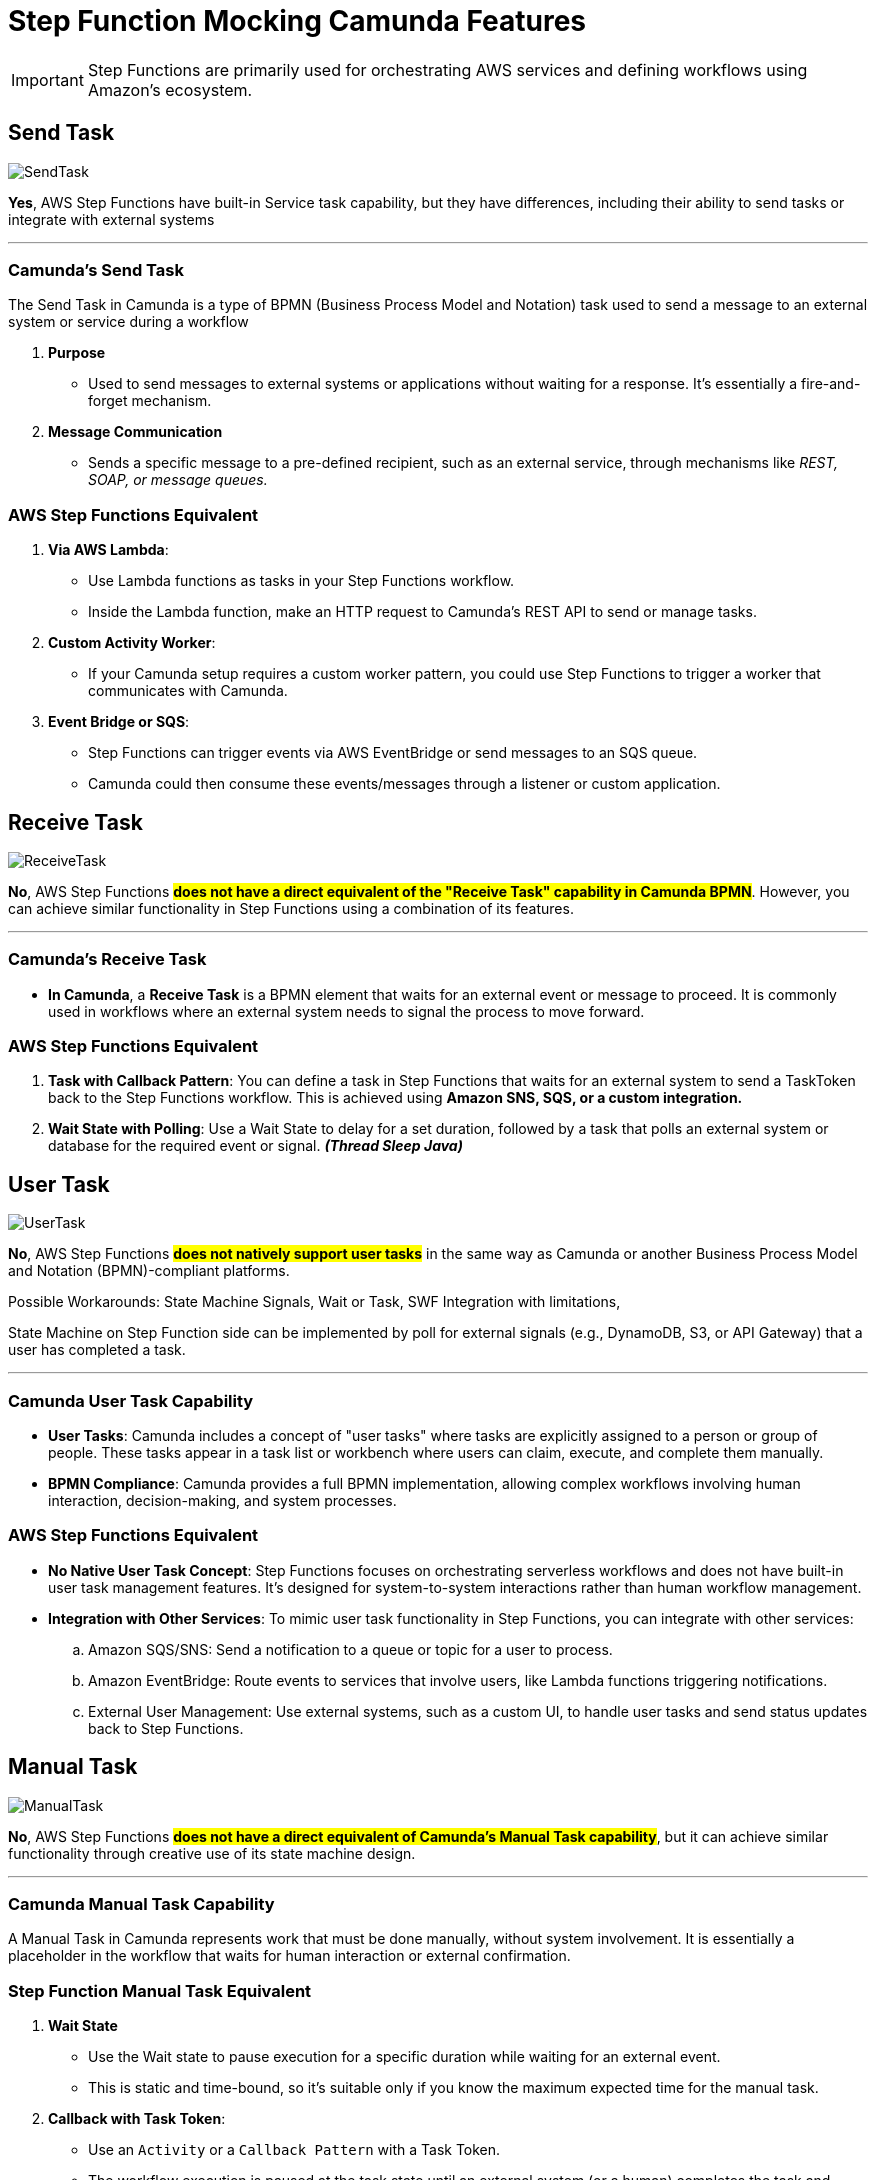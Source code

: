 = Step Function Mocking Camunda Features

IMPORTANT: Step Functions are primarily used for orchestrating AWS services and defining workflows using Amazon's ecosystem.

== Send Task

image::./thumbs/camunda/SendTask.png[, role=left]

*Yes*, AWS Step Functions have built-in Service task capability, but they have differences, including their ability to send tasks or integrate with external systems

'''

=== Camunda's Send Task

The Send Task in Camunda is a type of BPMN (Business Process Model and Notation) task used to send a message to an external system or service during a workflow

. *Purpose*

- Used to send messages to external systems or applications without waiting for a response. It's essentially a fire-and-forget mechanism.

. *Message Communication*

- Sends a specific message to a pre-defined recipient, such as an external service, through mechanisms like _REST, SOAP, or message queues._

=== AWS Step Functions Equivalent

1. *Via AWS Lambda*:

- Use Lambda functions as tasks in your Step Functions workflow.
- Inside the Lambda function, make an HTTP request to Camunda's REST API to send or manage tasks.

2. *Custom Activity Worker*:

- If your Camunda setup requires a custom worker pattern, you could use Step Functions to trigger a worker that communicates with Camunda.

3. *Event Bridge or SQS*:

- Step Functions can trigger events via AWS EventBridge or send messages to an SQS queue.

- Camunda could then consume these events/messages through a listener or custom application.

== Receive Task

image::./thumbs/camunda/ReceiveTask.png[, role=left]

*No*, AWS Step Functions #*does not have a direct equivalent of the "Receive Task" capability in Camunda BPMN*#. However, you can achieve similar functionality in Step Functions using a combination of its features.

'''

=== Camunda's Receive Task

- *In Camunda*, a *Receive Task* is a BPMN element that waits for an external event or message to proceed. It is commonly used in workflows where an external system needs to signal the process to move forward.

=== AWS Step Functions Equivalent

. *Task with Callback Pattern*: You can define a task in Step Functions that waits for an external system to send a TaskToken back to the Step Functions workflow. This is achieved using *Amazon SNS, SQS, or a custom integration.*

. *Wait State with Polling*: Use a Wait State to delay for a set duration, followed by a task that polls an external system or database for the required event or signal. *_(Thread Sleep Java)_*

== User Task

image:./thumbs/camunda/UserTask.png[,role=left]

*No*, AWS Step Functions #*does not natively support user tasks*# in the same way as Camunda or another Business Process Model and Notation (BPMN)-compliant platforms.

Possible Workarounds: State Machine Signals, Wait or Task, SWF Integration with limitations,

State Machine on Step Function side can be implemented by poll for external signals (e.g., DynamoDB, S3, or API Gateway) that a user has completed a task.

'''

=== Camunda User Task Capability

- *User Tasks*: Camunda includes a concept of "user tasks" where tasks are explicitly assigned to a person or group of people. These tasks appear in a task list or workbench where users can claim, execute, and complete them manually.

- *BPMN Compliance*: Camunda provides a full BPMN implementation, allowing complex workflows involving human interaction, decision-making, and system processes.

=== AWS Step Functions Equivalent

- *No Native User Task Concept*: Step Functions focuses on orchestrating serverless workflows and does not have built-in user task management features. It's designed for system-to-system interactions rather than human workflow management.

- *Integration with Other Services*: To mimic user task functionality in Step Functions, you can integrate with other services:
.. Amazon SQS/SNS: Send a notification to a queue or topic for a user to process.

.. Amazon EventBridge: Route events to services that involve users, like Lambda functions triggering notifications.

.. External User Management: Use external systems, such as a custom UI, to handle user tasks and send status updates back to Step Functions.

== Manual Task

image:./thumbs/camunda/ManualTask.png[,role=left]

*No*, AWS Step Functions #*does not have a direct equivalent of Camunda's Manual Task capability*#, but it can achieve similar functionality through creative use of its state machine design.

'''

=== Camunda Manual Task Capability

A Manual Task in Camunda represents work that must be done manually, without system involvement. It is essentially a placeholder in the workflow that waits for human interaction or external confirmation.

=== Step Function Manual Task Equivalent

. *Wait State*

- Use the Wait state to pause execution for a specific duration while waiting for an external event.

- This is static and time-bound, so it's suitable only if you know the maximum expected time for the manual task.

. *Callback with Task Token*:

- Use an `Activity` or a `Callback Pattern` with a Task Token.

- The workflow execution is paused at the task state until an external system (or a human) completes the task and sends a `SendTaskSuccess` or `SendTaskFailure` signal using the Task Token.

- This is the closest equivalent to a manual task in Step Functions, as it allows indefinite waiting and dynamic resumption.

. *Integration with External Systems*:

- Use AWS services like Amazon SQS, Amazon SNS, or Amazon EventBridge to notify humans or systems about the task.

- Once the manual task is completed, the external system can invoke the Step Functions API to continue the workflow.

==== Custom UI for Human Intervention

- *Human Task Handling*: AWS Step Functions does not have direct support for human task management or custom forms, and to overcome this limitation, we can use SNS notify humans or trigger external workflows, based on Emails, or AWS Amazon Mechanical Turk, AWS Lambda, or even custom APIs can handle human input tasks, *but you need to build the form UI externally*;

On one hand, Camunda is designed as a BPM platform tailored for complex workflows, supporting both automated and human tasks, along with custom forms that integrate seamlessly for user input, making it a more cohesive choice for human-centric workflows. On the other hand, Step Functions can achieve similar features with additional development efforts

We can think as below presented, in *_custom fronted_*, based on Web (S3, EC2) or Mobile Apps, or using Task Tokens to allow them to wait for external human input before proceeding.

- Static HTML/JS from S3 can also be considered to decouple forms when complex submission is required, but we take some considerations into account, such as a remote hosting bucket with a link.

image::thumbs/stepfunction/customforms-onSF.png[,]

Having this in mind, we can conclude that; *Yes*, it is possible to use custom forms with human tasks in AWS Step Functions, but it requires integration with additional services because AWS Step Functions itself does not natively provide a user interface for human tasks.

We can store form templates in *Amazon S3* which is responsible for fetch form data in HTML mode, wait for *Lambda or API GTW responses*, and after an HT is paused, we can *_Resume the Execution_* once response is received

== Service Task

image::./thumbs/camunda/ServiceTask.png[, role=left]

*No*, AWS Step Functions does not have a direct "Service Task" concept, but offers somewhat similar capability, but they #*differ significantly in terms of design and features*#.

Service Task in Camunda take the full benefits and capabilities from Java Spring SDK, for example, to make a S3 API we can use https://spring.io/projects/spring-cloud-aws[Spring Cloud AWS]

==== Camunda's Service Task

In Camunda, a Service Task is a BPMN construct used to execute automated business logic. It typically invokes external services or APIs, which can be implemented using Java, REST, or other integrations. Camunda provides features like:

. Synchronous and asynchronous execution of tasks.
. Full BPMN 2.0 support, including error handling and compensation mechanisms.
. Complex workflows with advanced logic like gateways, timers, and event handling.
. Integration with external services and systems through connectors or custom code.

==== AWS Step Functions Equivalent

*Key features include*

- *Task States* allow you to call AWS services (via Service Integrations) or invoke Lambda functions, containers, or APIs.

- *Service Integrations*: Native integrations with AWS services like DynamoDB, S3, SageMaker, and others without needing custom code.

- *Custom Task Implementations*: For non-AWS services, you can use Lambda functions, or call external APIs using the HTTP integration.

- *JSON-based state machine definitions* (Amazon States Language) for modeling workflows, using *_JSON Path Expression_* capability

image::./thumbs/stepfunction/step-functions-example.png[,]

- Built-in error handling, retries, and timeouts for tasks, here we have an https://camel.apache.org/manual/error-handler.html[_Apache Camel_ error handler] similar capability

image::./thumbs/stepfunction/custom-error-handling-sm.png[,]

[%header,cols=3*]
|===
|Feature
|AWS Step Functions
|Camunda Service Task

|*Ease of Use*
|Simplified with native AWS integrations
|Requires more setup for integrations

|*Execution Type*
|Lambda, AWS services, or external APIs
|Java, REST, or custom implementations

|*Error Handling*
|Built-in with retries and catch blocks
|BPMN 2.0 constructs for error events

|*State Modeling*
|JSON-based state machine
|BPMN 2.0 graphical models

|*Cloud-Native*
|Yes (managed AWS service)
|Requires deployment and management

|===

== Exclusive Gateway

image::./thumbs/camunda/ExclusiveGateway.png[,role=left]

*Yes*, AWS Step Functions #*have an equivalent to the Exclusive Gateway*# capability found in Camunda's BPMN modeling. However, it provides functionality #*to achieve similar outcomes through its Choice state.*#

IMPORTANT: AWS Step Function uses https://docs.aws.amazon.com/step-functions/latest/dg/concepts-amazon-states-language.html[Amazon States Language], its own language expression capability

[source, json]
----
{
  "Comment": "An example of the Amazon States Language using a choice state.",
  "QueryLanguage": "JSONata",
  "StartAt": "FirstState",
  "States": {
    "FirstState": {
      "Type": "Task",
      "Assign": {
        "foo" : "{% $states.input.foo_input %}"
        },
      "Resource": "arn:aws:lambda:us-east-1:123456789012:function:FUNCTION_NAME",
      "Next": "ChoiceState"
    },
    "ChoiceState": {
      "Type": "Choice",
      "Default": "DefaultState",
      "Choices": [
        {
          "Next": "FirstMatchState",
          "Condition": "{% $foo = 1 %}"
        },
        {
          "Next": "SecondMatchState",
          "Condition": "{% $foo = 2 %}"
        }
      ]
    },
    "FirstMatchState": {
      "Type" : "Task",
      "Resource": "arn:aws:lambda:us-east-1:123456789012:function:OnFirstMatch",
      "Next": "NextState"
    },

    "SecondMatchState": {
      "Type" : "Task",
      "Resource": "arn:aws:lambda:us-east-1:123456789012:function:OnSecondMatch",
      "Next": "NextState"
    },

    "DefaultState": {
      "Type": "Fail",
      "Error": "DefaultStateError",
      "Cause": "No Matches!"
    },

    "NextState": {
      "Type": "Task",
      "Resource": "arn:aws:lambda:us-east-1:123456789012:function:FUNCTION_NAME",
      "End": true
    }
  }
}
----

==== Camunda Exclusive Gateway

In BPMN, the Exclusive Gateway allows for conditional branching. It evaluates the defined conditions and directs the process flow along the first sequence flow that meets the condition

==== AWS Step Functions Equivalent

The Choice state in AWS Step Functions serves a similar purpose based on _JSON-Path Expression_

- It evaluates conditions and directs the workflow to the next state based on those conditions.

- Each condition is evaluated in order, and the workflow follows the first matching branch.

- If no conditions match, you can define a Default state to handle unanticipated scenarios.

== Cockpit Dashboard

IMPORTANT: *NO, AWS Step Functions does not have the same cockpit capability as Camunda. They have distinct capabilities and are designed for different use cases*

But we have some similar features, let's compare:

==== Camunda's Cockpit

* Purpose: Camunda Cockpit is a graphical monitoring and management tool for workflows and processes.

===== Features:

* *Visual Representation*: Provides a detailed, real-time visualization of running workflows, including their current state, variables, and any errors.

image::./thumbs/icons/star.png[20, 20, role=left]
_This is an equivalent Step Function Feature but with limited_

- *Management Tools*: Allows for manual intervention in workflows, such as retrying, skipping, or canceling tasks. Here Step Functions have similar features but with limitations.

image::./thumbs/icons/negative.png[30, 30, role=left]
_Step Function doesn't natively provide the same task Management Tools Capabilities_

- *Audit Trail*: Keeps a detailed history of process execution for debugging and optimization.

image::./thumbs/icons/star.png[20, 20, role=left]
_This is an equivalent Step Function Feature_

- Process Instance Inspection: Drill down into a single process instance to inspect variables and state transitions.

image::./thumbs/icons/star.png[20, 20, role=left]
_This is an equivalent Step Function Feature_

- *User-Friendly UI*: A robust web interface designed for business users and developers to interact with processes.

image::./thumbs/icons/negative.png[30, 30, role=left]
_Step Function doesn't provide User-Friendly UI to Business users, it's Limited to AWS Console for insights—there isn’t a sophisticated dashboard like Camunda Cockpit._

==== AWS Step Functions Equivalent

* *Purpose*: A cloud-native workflow orchestration service for building distributed applications.

===== Features:

- *Visual Workflow Designer*: Provides a graphical interface to design workflows, but it is not as detailed as Camunda Cockpit, so can offer retry and error handling mechanisms, but doesn’t have a central UI for managing workflows beyond execution monitoring, without customizations or external plugins for additional UI Capabilities

image::./thumbs/icons/star.png[20, 20, role=left]
_Camunda has equivalent Feature with improvements_

- *State Machine Execution History*: You can view execution history, including details of each state transition and any errors, through the AWS Management Console.

image::./thumbs/icons/star.png[20, 20, role=left]
_Camunda has equivalent Feature with improvements_

- *Cloud Integration*: Tight integration with AWS services, enabling workflows to call other AWS services directly.

image::./thumbs/icons/negative.png[30, 30, role=left]
_Camunda doesn't natively provide easy Cloud Integrationm, using low code such as Step Function_

- *Limited Manual Control*: While you can restart or stop workflows, there is less emphasis on fine-grained manual intervention compared to Camunda.

image::./thumbs/icons/star.png[20, 20, role=left]
_Camunda has equivalent Feature with improvements_

- *Real-Time Monitoring*: Provides metrics and logs, but does not offer a detailed cockpit-like visualization for process instances.

image::./thumbs/icons/star.png[20, 20, role=left]
_Camunda has equivalent Feature with improvements_

- *Designed primarily for*: developers want building serverless workflows, with Native event-based and highly scalable.

== Step Function Versioning

Step Function doesn't have built-in version management in the way that you might version Lambda functions or other AWS resources directly, but can achieve versioning and manage changes in your Step Functions workflows using some strategies:

* *Separate Workflows for Versions*

- Create multiple Step Function workflows, each representing a version. For example:
----
.  MyWorkflow_v1
.  MyWorkflow_v2
----

* *Aliases and Configuration Management*

- Use a configuration management system (e.g., AWS Parameter Store or Secrets Manager) to point to the current "active" version of the workflow. This way, clients or services can query the latest version dynamically.

- Use Lambda aliases or ARNs in the tasks of your Step Function to point to specific versions of the Lambda functions being used.

== Link Intermediate Throw Event

*No*, AWS Step Functions does not have a direct equivalent to the "Link Intermediate Throw Event" found in Camunda

==== Camunda's Feature

*No*, Step Functions don't have a similar feature, Step Function was designed for orchestrating distributed (AWS) applications and does not support BPMN-style elements, to achieve this using the Step function we need to spend more effort

LINK Intermediate Throw Event is used to connect different parts of a process model without creating a physical sequence flow between them, often for readability or modularity purposes in large workflows.

==== AWS Step Functions Equivalent

* *Feature*:

* *Using States to Modularize Workflow*

- You can break a large Step Functions workflow into smaller, modular workflows and invoke them using the `StartExecution API` (via a Task state).

- This is analogous to linking workflows indirectly; we can use the same idea to express reusability, but using other Cloud Resources such as Lambda, EventBridge


== Link Intermediate Catch Event

*No*, AWS Step Functions does not have a direct equivalent to the "Link Intermediate Catch Event" found in Camunda

==== Camunda's Feature

- This Camunda's construction is used to model a "logical jump" within a process flow, enabling you to connect different parts of the process without requiring explicit transitions between them.

- It simplifies complex diagrams by allowing reusable and modular connections between process elements.

==== AWS Step Functions Equivalent

* *Choice States*:

- *Step Functions` Choice*: state allows you to define conditional paths based on input data. While not a direct jump, it enables dynamic routing within a workflow.

- *Task States with Lambda Functions*: You can use AWS Lambda functions to implement reusable logic or decide dynamically which state to transition to next.

- *Nested Workflows*: You can invoke nested workflows (Step Functions within Step Functions) to modularize and reuse logic across workflows.

- *Error Handling with Catch and Retry*: The Catch field in Step Functions provides error-handling capabilities. Although this is primarily for exception handling, it can also redirect execution flow when specific errors occur.

- *Dynamic Input and Output Passing*: Step Functions can pass data dynamically between states, allowing you to emulate flexible transitions by configuring the Next field programmatically.

.Brief Comparison
[%header,cols=3*]
|===
|Feature
|Camunda (BPMN)
|Step Function

|Link Intermediate Catch Event
|Yes
|No (can be emulated dynamically)

|Conditional Routing
|Yes (via Gateways)
|Yes (via Choice states)

|Modularity and Reusability
|Yes (via Call Activities)
|Yes (via Nested Workflows)

|Error Handling and Compensation
|Yes
|Yes

|===

== Timer Boundary Event (NoN Interrupting)

*No*, AWS Step Functions does not have an out-of-the-box equivalent to Timer Boundary Events from Camunda, but we can achieve similar functionality using a combination of Step Functions features and AWS services.


==== Camunda's Feature

Timer Boundary Event is attached to a task and *triggers after a specific time without interrupting the main process flow*. The process continues to execute the primary task while the timer triggers an additional flow, based in this trigger decision or tasks will be assumed, taking the flow in a different flow.

==== AWS Step Functions Equivalent

We can achieve this in SF, using similar concepts

* *Parallel State*:

- *Use a Parallel state* to simulate concurrent execution.

- *Dynamic Wait State* with `Wait` state with the `Timestamp` field.

- *Compute the wait time dynamically* before triggering the state machine.

- *Event-Driven Timer*: Using EventBridge for asynchronous timer events.

==== Limitations

- *No direct attachment to a task*: Unlike Camunda, where timers are visually and semantically bound to a specific task, AWS Step Functions requires manual design of parallel flows.

- *Complexity*: Simulating Camunda's non-interrupting boundary timer increases the complexity of the workflow definition.
